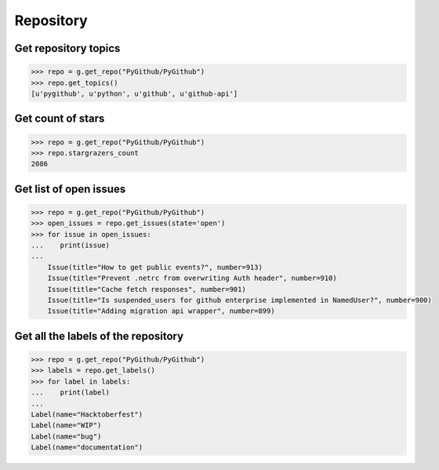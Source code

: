 Repository
==========

Get repository topics
---------------------

.. code-block:: python

    >>> repo = g.get_repo("PyGithub/PyGithub")
    >>> repo.get_topics()
    [u'pygithub', u'python', u'github', u'github-api']

Get count of stars
------------------

.. code-block:: python

    >>> repo = g.get_repo("PyGithub/PyGithub")
    >>> repo.stargrazers_count
    2086

Get list of open issues
--------------------------

.. code-block:: python

    >>> repo = g.get_repo("PyGithub/PyGithub")
    >>> open_issues = repo.get_issues(state='open')
    >>> for issue in open_issues:
    ...    print(issue)
    ...
	Issue(title="How to get public events?", number=913)
	Issue(title="Prevent .netrc from overwriting Auth header", number=910)
	Issue(title="Cache fetch responses", number=901)
	Issue(title="Is suspended_users for github enterprise implemented in NamedUser?", number=900)
	Issue(title="Adding migration api wrapper", number=899)

Get all the labels of the repository
------------------------------------

.. code-block:: python

    >>> repo = g.get_repo("PyGithub/PyGithub")
    >>> labels = repo.get_labels()
    >>> for label in labels:
    ...    print(label)
    ...
    Label(name="Hacktoberfest")
    Label(name="WIP")
    Label(name="bug")
    Label(name="documentation")
